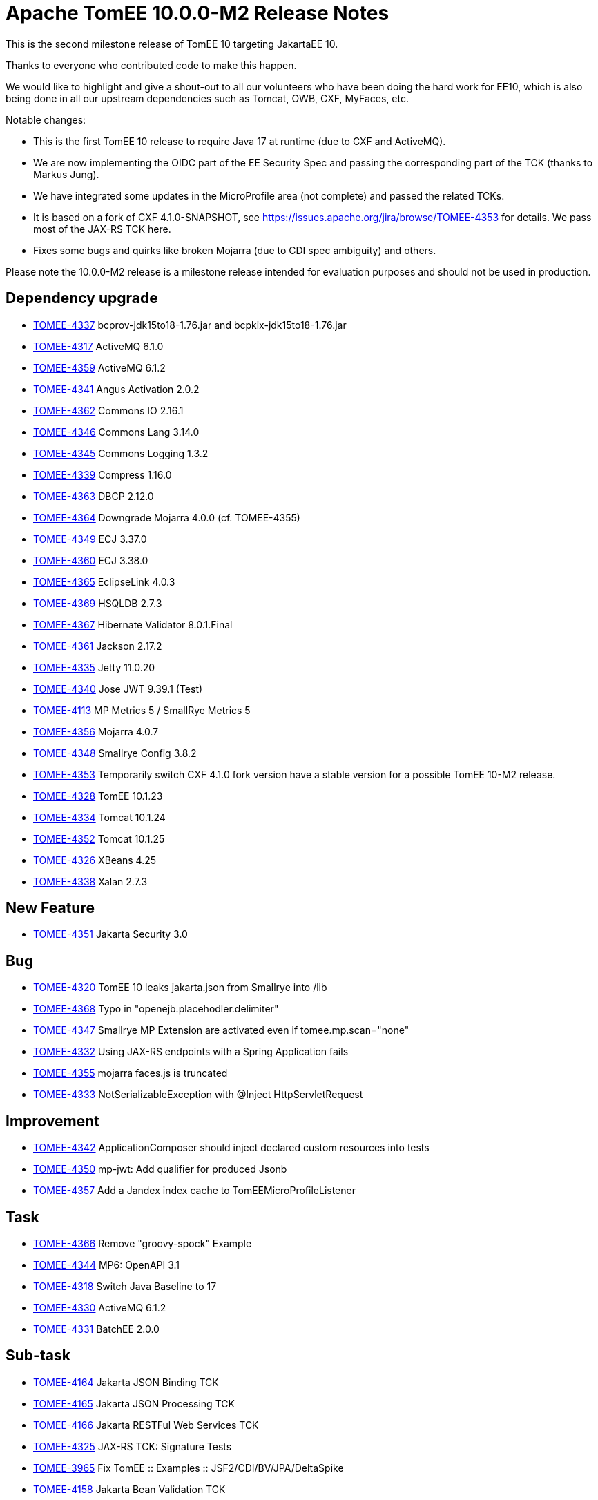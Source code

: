 = Apache TomEE 10.0.0-M2 Release Notes
:index-group: Release Notes
:jbake-type: page
:jbake-status: published

This is the second milestone release of TomEE 10 targeting JakartaEE 10.

Thanks to everyone who contributed code to make this happen.

We would like to highlight and give a shout-out to all our volunteers
who have been doing the hard work for EE10, which is also being done in all our upstream dependencies such as Tomcat, OWB, CXF, MyFaces, etc.

Notable changes:

- This is the first TomEE 10 release to require Java 17 at runtime (due to CXF and ActiveMQ).
- We are now implementing the OIDC part of the EE Security Spec and passing the corresponding part of the TCK (thanks to Markus Jung).
- We have integrated some updates in the MicroProfile area (not complete) and passed the related TCKs.
- It is based on a fork of CXF 4.1.0-SNAPSHOT, see https://issues.apache.org/jira/browse/TOMEE-4353 for details. We pass most of the JAX-RS TCK here.
- Fixes some bugs and quirks like broken Mojarra (due to CDI spec ambiguity) and others.

Please note the 10.0.0-M2 release is a milestone release intended for evaluation purposes and should not be used in production.

== Dependency upgrade

[.compact]
 - link:https://issues.apache.org/jira/browse/TOMEE-4337[TOMEE-4337]  bcprov-jdk15to18-1.76.jar and bcpkix-jdk15to18-1.76.jar
 - link:https://issues.apache.org/jira/browse/TOMEE-4317[TOMEE-4317] ActiveMQ 6.1.0
 - link:https://issues.apache.org/jira/browse/TOMEE-4359[TOMEE-4359] ActiveMQ 6.1.2
 - link:https://issues.apache.org/jira/browse/TOMEE-4341[TOMEE-4341] Angus Activation 2.0.2
 - link:https://issues.apache.org/jira/browse/TOMEE-4362[TOMEE-4362] Commons IO 2.16.1
 - link:https://issues.apache.org/jira/browse/TOMEE-4346[TOMEE-4346] Commons Lang 3.14.0
 - link:https://issues.apache.org/jira/browse/TOMEE-4345[TOMEE-4345] Commons Logging 1.3.2
 - link:https://issues.apache.org/jira/browse/TOMEE-4339[TOMEE-4339] Compress 1.16.0
 - link:https://issues.apache.org/jira/browse/TOMEE-4363[TOMEE-4363] DBCP 2.12.0
 - link:https://issues.apache.org/jira/browse/TOMEE-4364[TOMEE-4364] Downgrade Mojarra 4.0.0 (cf. TOMEE-4355)
 - link:https://issues.apache.org/jira/browse/TOMEE-4349[TOMEE-4349] ECJ 3.37.0
 - link:https://issues.apache.org/jira/browse/TOMEE-4360[TOMEE-4360] ECJ 3.38.0
 - link:https://issues.apache.org/jira/browse/TOMEE-4365[TOMEE-4365] EclipseLink 4.0.3
 - link:https://issues.apache.org/jira/browse/TOMEE-4369[TOMEE-4369] HSQLDB 2.7.3
 - link:https://issues.apache.org/jira/browse/TOMEE-4367[TOMEE-4367] Hibernate Validator 8.0.1.Final
 - link:https://issues.apache.org/jira/browse/TOMEE-4361[TOMEE-4361] Jackson 2.17.2
 - link:https://issues.apache.org/jira/browse/TOMEE-4335[TOMEE-4335] Jetty 11.0.20
 - link:https://issues.apache.org/jira/browse/TOMEE-4340[TOMEE-4340] Jose JWT 9.39.1 (Test)
 - link:https://issues.apache.org/jira/browse/TOMEE-4113[TOMEE-4113] MP Metrics 5 / SmallRye Metrics 5
 - link:https://issues.apache.org/jira/browse/TOMEE-4356[TOMEE-4356] Mojarra 4.0.7
 - link:https://issues.apache.org/jira/browse/TOMEE-4348[TOMEE-4348] Smallrye Config 3.8.2
 - link:https://issues.apache.org/jira/browse/TOMEE-4353[TOMEE-4353] Temporarily switch CXF 4.1.0 fork version have a stable version for a possible TomEE 10-M2 release.
 - link:https://issues.apache.org/jira/browse/TOMEE-4328[TOMEE-4328] TomEE 10.1.23
 - link:https://issues.apache.org/jira/browse/TOMEE-4334[TOMEE-4334] Tomcat 10.1.24
 - link:https://issues.apache.org/jira/browse/TOMEE-4352[TOMEE-4352] Tomcat 10.1.25
 - link:https://issues.apache.org/jira/browse/TOMEE-4326[TOMEE-4326] XBeans 4.25
 - link:https://issues.apache.org/jira/browse/TOMEE-4338[TOMEE-4338] Xalan 2.7.3

== New Feature

[.compact]
 - link:https://issues.apache.org/jira/browse/TOMEE-4351[TOMEE-4351] Jakarta Security 3.0

== Bug

[.compact]
 - link:https://issues.apache.org/jira/browse/TOMEE-4320[TOMEE-4320] TomEE 10 leaks jakarta.json from Smallrye into /lib
 - link:https://issues.apache.org/jira/browse/TOMEE-4368[TOMEE-4368] Typo in "openejb.placehodler.delimiter"
 - link:https://issues.apache.org/jira/browse/TOMEE-4347[TOMEE-4347] Smallrye MP Extension are activated even if tomee.mp.scan="none"
 - link:https://issues.apache.org/jira/browse/TOMEE-4332[TOMEE-4332] Using JAX-RS endpoints with a Spring Application fails
 - link:https://issues.apache.org/jira/browse/TOMEE-4355[TOMEE-4355] mojarra faces.js is truncated
 - link:https://issues.apache.org/jira/browse/TOMEE-4333[TOMEE-4333] NotSerializableException with @Inject HttpServletRequest

== Improvement

[.compact]
 - link:https://issues.apache.org/jira/browse/TOMEE-4342[TOMEE-4342] ApplicationComposer should inject declared custom resources into tests
 - link:https://issues.apache.org/jira/browse/TOMEE-4350[TOMEE-4350] mp-jwt: Add qualifier for produced Jsonb
 - link:https://issues.apache.org/jira/browse/TOMEE-4357[TOMEE-4357] Add a Jandex index cache to TomEEMicroProfileListener

== Task

[.compact]
 - link:https://issues.apache.org/jira/browse/TOMEE-4366[TOMEE-4366] Remove "groovy-spock" Example
 - link:https://issues.apache.org/jira/browse/TOMEE-4344[TOMEE-4344] MP6: OpenAPI 3.1
 - link:https://issues.apache.org/jira/browse/TOMEE-4318[TOMEE-4318] Switch Java Baseline to 17
 - link:https://issues.apache.org/jira/browse/TOMEE-4330[TOMEE-4330] ActiveMQ 6.1.2
 - link:https://issues.apache.org/jira/browse/TOMEE-4331[TOMEE-4331] BatchEE 2.0.0

== Sub-task

[.compact]
 - link:https://issues.apache.org/jira/browse/TOMEE-4164[TOMEE-4164] Jakarta JSON Binding TCK
 - link:https://issues.apache.org/jira/browse/TOMEE-4165[TOMEE-4165] Jakarta JSON Processing TCK
 - link:https://issues.apache.org/jira/browse/TOMEE-4166[TOMEE-4166] Jakarta RESTFul Web Services TCK
 - link:https://issues.apache.org/jira/browse/TOMEE-4325[TOMEE-4325] JAX-RS TCK: Signature Tests
 - link:https://issues.apache.org/jira/browse/TOMEE-3965[TOMEE-3965] Fix TomEE :: Examples :: JSF2/CDI/BV/JPA/DeltaSpike
 - link:https://issues.apache.org/jira/browse/TOMEE-4158[TOMEE-4158] Jakarta Bean Validation TCK
